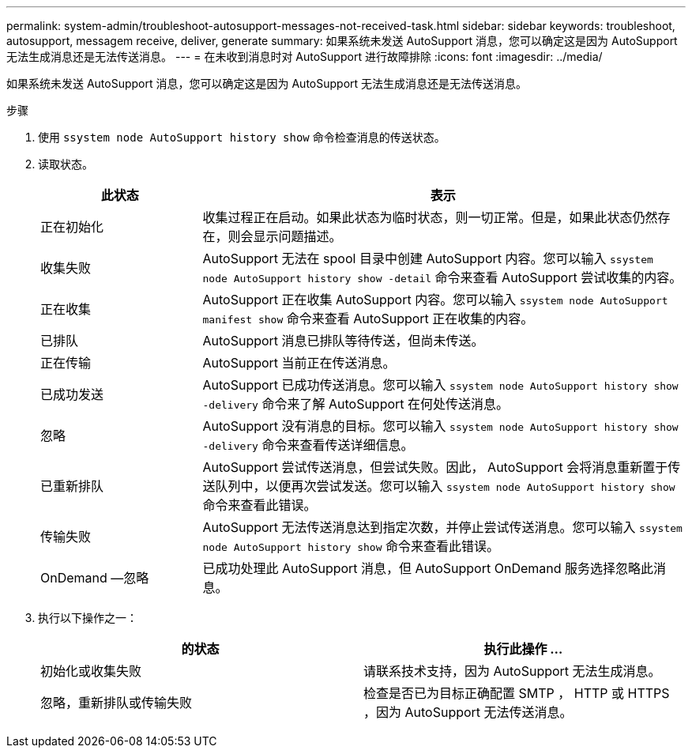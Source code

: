 ---
permalink: system-admin/troubleshoot-autosupport-messages-not-received-task.html 
sidebar: sidebar 
keywords: troubleshoot, autosupport, messagem receive, deliver, generate 
summary: 如果系统未发送 AutoSupport 消息，您可以确定这是因为 AutoSupport 无法生成消息还是无法传送消息。 
---
= 在未收到消息时对 AutoSupport 进行故障排除
:icons: font
:imagesdir: ../media/


[role="lead"]
如果系统未发送 AutoSupport 消息，您可以确定这是因为 AutoSupport 无法生成消息还是无法传送消息。

.步骤
. 使用 `ssystem node AutoSupport history show` 命令检查消息的传送状态。
. 读取状态。
+
[cols="25,75"]
|===
| 此状态 | 表示 


 a| 
正在初始化
 a| 
收集过程正在启动。如果此状态为临时状态，则一切正常。但是，如果此状态仍然存在，则会显示问题描述。



 a| 
收集失败
 a| 
AutoSupport 无法在 spool 目录中创建 AutoSupport 内容。您可以输入 `ssystem node AutoSupport history show -detail` 命令来查看 AutoSupport 尝试收集的内容。



 a| 
正在收集
 a| 
AutoSupport 正在收集 AutoSupport 内容。您可以输入 `ssystem node AutoSupport manifest show` 命令来查看 AutoSupport 正在收集的内容。



 a| 
已排队
 a| 
AutoSupport 消息已排队等待传送，但尚未传送。



 a| 
正在传输
 a| 
AutoSupport 当前正在传送消息。



 a| 
已成功发送
 a| 
AutoSupport 已成功传送消息。您可以输入 `ssystem node AutoSupport history show -delivery` 命令来了解 AutoSupport 在何处传送消息。



 a| 
忽略
 a| 
AutoSupport 没有消息的目标。您可以输入 `ssystem node AutoSupport history show -delivery` 命令来查看传送详细信息。



 a| 
已重新排队
 a| 
AutoSupport 尝试传送消息，但尝试失败。因此， AutoSupport 会将消息重新置于传送队列中，以便再次尝试发送。您可以输入 `ssystem node AutoSupport history show` 命令来查看此错误。



 a| 
传输失败
 a| 
AutoSupport 无法传送消息达到指定次数，并停止尝试传送消息。您可以输入 `ssystem node AutoSupport history show` 命令来查看此错误。



 a| 
OnDemand —忽略
 a| 
已成功处理此 AutoSupport 消息，但 AutoSupport OnDemand 服务选择忽略此消息。

|===
. 执行以下操作之一：
+
|===
| 的状态 | 执行此操作 ... 


 a| 
初始化或收集失败
 a| 
请联系技术支持，因为 AutoSupport 无法生成消息。



 a| 
忽略，重新排队或传输失败
 a| 
检查是否已为目标正确配置 SMTP ， HTTP 或 HTTPS ，因为 AutoSupport 无法传送消息。

|===

